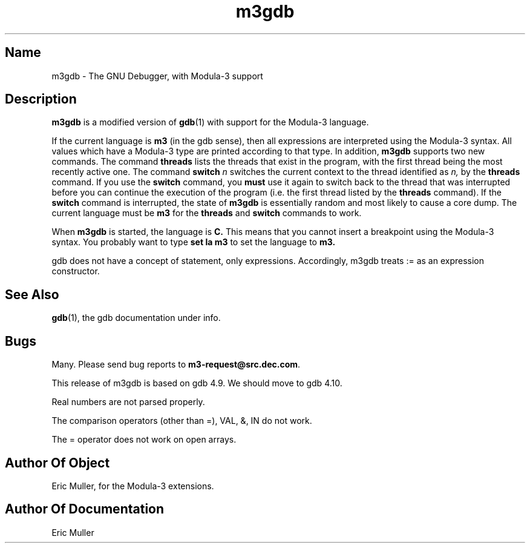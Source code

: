 .\" Copyright (C) 1993, Digital Equipment Corporation
.\" All rights reserved.
.\" See the file COPYRIGHT for a full description.
.\"
.\" Last modified on Tue Oct  5 12:09:52 PDT 1993 by muller
.TH m3gdb 1 
.SH Name
m3gdb \- The GNU Debugger, with Modula-3 support

.SH Description
.B m3gdb
is a modified version of
.BR gdb (1)
with support for the Modula-3 language. 

If the current language is 
.B m3 
(in the gdb sense), then all expressions
are interpreted using the Modula-3 syntax.  All values which have a
Modula-3 type are printed according to that type.
In addition, 
.B m3gdb
supports two new commands.  The command
.B threads
lists the threads that exist in the program, with the first thread
being the most recently active one.  The command
.B switch 
.I n
switches the current context to the thread identified as
.IR n,
by the
.B threads
command.  If you use the
.B switch
command, you
.B must
use it again to switch back to the thread that was interrupted before
you can continue the execution of the program (i.e. the first thread
listed by the
.B threads
command).  If the 
.B switch
command is interrupted, the state of
.B m3gdb
is essentially random and most likely to cause a core dump.  The
current language must be 
.B m3
for the 
.B threads
and
.B switch
commands to work.

When
.B m3gdb
is started, the language is 
.BR C.  
This means that you cannot insert a
breakpoint using the Modula-3 syntax.  You probably want to type
.B set la m3
to set the language to 
.BR m3.

gdb does not have a concept of statement, only expressions.
Accordingly, m3gdb treats := as an expression constructor.

.SH "See Also"
.BR gdb (1),
the gdb documentation under info.

.SH Bugs

Many.  Please send bug reports to 
.BR m3-request@src.dec.com .

This release of m3gdb is based on gdb 4.9.  We should move to gdb
4.10.

Real numbers are not parsed properly.

The comparison operators (other than =), VAL, &, IN do not work.

The = operator does not work on open arrays.

.SH Author Of Object
Eric Muller, for the Modula-3 extensions.

.SH Author Of Documentation
Eric Muller
